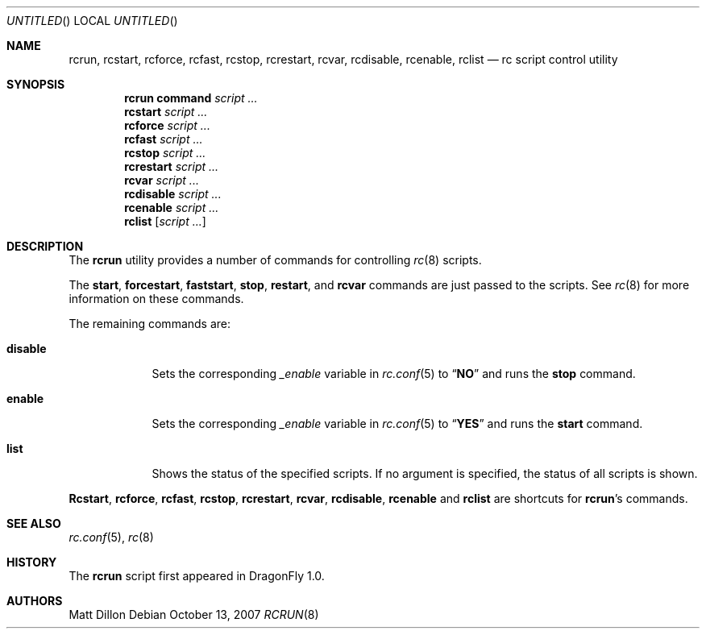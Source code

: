 .\"
.\" Copyright (c) 2007 The DragonFly Project.  All rights reserved.
.\"
.\" Redistribution and use in source and binary forms, with or without
.\" modification, are permitted provided that the following conditions
.\" are met:
.\"
.\" 1. Redistributions of source code must retain the above copyright
.\"    notice, this list of conditions and the following disclaimer.
.\" 2. Redistributions in binary form must reproduce the above copyright
.\"    notice, this list of conditions and the following disclaimer in
.\"    the documentation and/or other materials provided with the
.\"    distribution.
.\" 3. Neither the name of The DragonFly Project nor the names of its
.\"    contributors may be used to endorse or promote products derived
.\"    from this software without specific, prior written permission.
.\"
.\" THIS SOFTWARE IS PROVIDED BY THE COPYRIGHT HOLDERS AND CONTRIBUTORS
.\" ``AS IS'' AND ANY EXPRESS OR IMPLIED WARRANTIES, INCLUDING, BUT NOT
.\" LIMITED TO, THE IMPLIED WARRANTIES OF MERCHANTABILITY AND FITNESS
.\" FOR A PARTICULAR PURPOSE ARE DISCLAIMED.  IN NO EVENT SHALL THE
.\" COPYRIGHT HOLDERS OR CONTRIBUTORS BE LIABLE FOR ANY DIRECT, INDIRECT,
.\" INCIDENTAL, SPECIAL, EXEMPLARY OR CONSEQUENTIAL DAMAGES (INCLUDING,
.\" BUT NOT LIMITED TO, PROCUREMENT OF SUBSTITUTE GOODS OR SERVICES;
.\" LOSS OF USE, DATA, OR PROFITS; OR BUSINESS INTERRUPTION) HOWEVER CAUSED
.\" AND ON ANY THEORY OF LIABILITY, WHETHER IN CONTRACT, STRICT LIABILITY,
.\" OR TORT (INCLUDING NEGLIGENCE OR OTHERWISE) ARISING IN ANY WAY OUT
.\" OF THE USE OF THIS SOFTWARE, EVEN IF ADVISED OF THE POSSIBILITY OF
.\" SUCH DAMAGE.
.\"
.\" $DragonFly: src/sbin/rcrun/rcrun.8,v 1.1 2007/10/13 23:51:32 swildner Exp $
.\"
.Dd October 13, 2007
.Os
.Dt RCRUN 8
.Sh NAME
.Nm rcrun ,
.Nm rcstart ,
.Nm rcforce ,
.Nm rcfast ,
.Nm rcstop ,
.Nm rcrestart ,
.Nm rcvar ,
.Nm rcdisable ,
.Nm rcenable ,
.Nm rclist
.Nd rc script control utility
.Sh SYNOPSIS
.Nm rcrun
.Cm command Ar script ...
.Nm rcstart
.Ar script ...
.Nm rcforce
.Ar script ...
.Nm rcfast
.Ar script ...
.Nm rcstop
.Ar script ...
.Nm rcrestart
.Ar script ...
.Nm rcvar
.Ar script ...
.Nm rcdisable
.Ar script ...
.Nm rcenable
.Ar script ...
.Nm rclist
.Op Ar script ...
.Sh DESCRIPTION
The
.Nm
utility provides a number of commands for controlling
.Xr rc 8
scripts.
.Pp
The
.Cm start ,
.Cm forcestart ,
.Cm faststart ,
.Cm stop ,
.Cm restart ,
and
.Cm rcvar
commands are just passed to the scripts.
See
.Xr rc 8
for more information on these commands.
.Pp
The remaining commands are:
.Bl -tag -width ".Cm disable"
.It Cm disable
Sets the corresponding
.Va _enable
variable in
.Xr rc.conf 5
to
.Dq Li NO
and runs the
.Cm stop
command.
.It Cm enable
Sets the corresponding
.Va _enable
variable in
.Xr rc.conf 5
to
.Dq Li YES
and runs the
.Cm start
command.
.It Cm list
Shows the status of the specified scripts.
If no argument is specified, the status of all scripts is shown.
.El
.Pp
.Nm Rcstart ,
.Nm rcforce ,
.Nm rcfast ,
.Nm rcstop ,
.Nm rcrestart ,
.Nm rcvar ,
.Nm rcdisable ,
.Nm rcenable
and
.Nm rclist
are shortcuts for
.Nm Ap s
commands.
.Sh SEE ALSO
.Xr rc.conf 5 ,
.Xr rc 8
.Sh HISTORY
The
.Nm
script first appeared in
.Dx 1.0 .
.Sh AUTHORS
.An Matt Dillon
